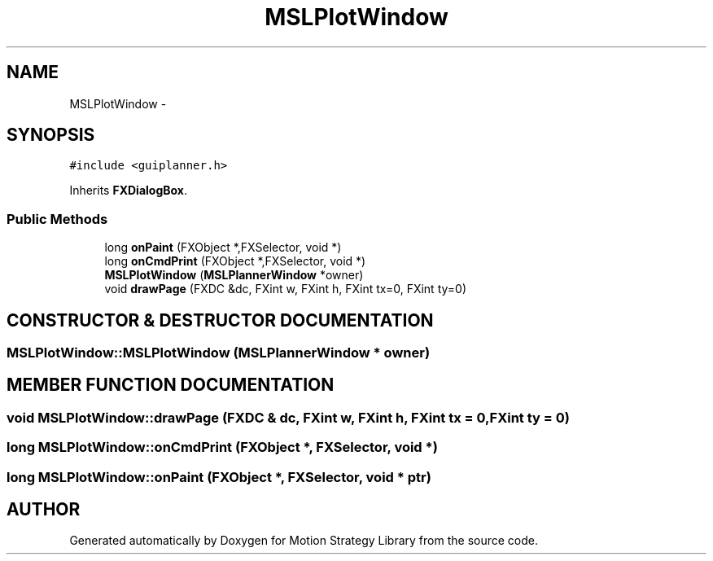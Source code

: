 .TH "MSLPlotWindow" 3 "26 Feb 2002" "Motion Strategy Library" \" -*- nroff -*-
.ad l
.nh
.SH NAME
MSLPlotWindow \- 
.SH SYNOPSIS
.br
.PP
\fC#include <guiplanner.h>\fP
.PP
Inherits \fBFXDialogBox\fP.
.PP
.SS "Public Methods"

.in +1c
.ti -1c
.RI "long \fBonPaint\fP (FXObject *,FXSelector, void *)"
.br
.ti -1c
.RI "long \fBonCmdPrint\fP (FXObject *,FXSelector, void *)"
.br
.ti -1c
.RI "\fBMSLPlotWindow\fP (\fBMSLPlannerWindow\fP *owner)"
.br
.ti -1c
.RI "void \fBdrawPage\fP (FXDC &dc, FXint w, FXint h, FXint tx=0, FXint ty=0)"
.br
.in -1c
.SH "CONSTRUCTOR & DESTRUCTOR DOCUMENTATION"
.PP 
.SS "MSLPlotWindow::MSLPlotWindow (\fBMSLPlannerWindow\fP * owner)"
.PP
.SH "MEMBER FUNCTION DOCUMENTATION"
.PP 
.SS "void MSLPlotWindow::drawPage (FXDC & dc, FXint w, FXint h, FXint tx = 0, FXint ty = 0)"
.PP
.SS "long MSLPlotWindow::onCmdPrint (FXObject *, FXSelector, void *)"
.PP
.SS "long MSLPlotWindow::onPaint (FXObject *, FXSelector, void * ptr)"
.PP


.SH "AUTHOR"
.PP 
Generated automatically by Doxygen for Motion Strategy Library from the source code.